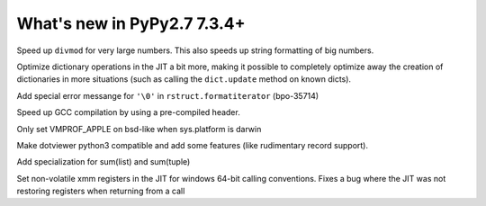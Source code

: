 ============================
What's new in PyPy2.7 7.3.4+
============================

.. this is a revision shortly after release-pypy-7.3.4
.. startrev: 9c11d242d78c


.. branch: faster-rbigint-big-divmod

Speed up ``divmod`` for very large numbers. This also speeds up string
formatting of big numbers.

.. branch: jit-heapcache-interiorfields

Optimize dictionary operations in the JIT a bit more, making it possible to
completely optimize away the creation of dictionaries in more situations (such
as calling the ``dict.update`` method on known dicts).

.. branch: bpo-35714

Add special error messange for ``'\0'`` in ``rstruct.formatiterator``
(bpo-35714)

.. branch: gcc-precompiled-header

Speed up GCC compilation by using a pre-compiled header.

.. branch: set-vmprof_apple-only-on-darwin

Only set VMPROF_APPLE on bsd-like when sys.platform is darwin

.. minor branches not worth to document
.. branch: fix-checkmodule-2
.. branch: tiny-traceviewer-fix


.. branch: dotviewer-python3

Make dotviewer python3 compatible and add some features (like rudimentary
record support).

.. branch: specialize-sum

Add specialization for sum(list) and sum(tuple)

.. branch: win64-xmm-registers

Set non-volatile xmm registers in the JIT for windows 64-bit calling
conventions. Fixes a bug where the JIT was not restoring registers when
returning from a call
